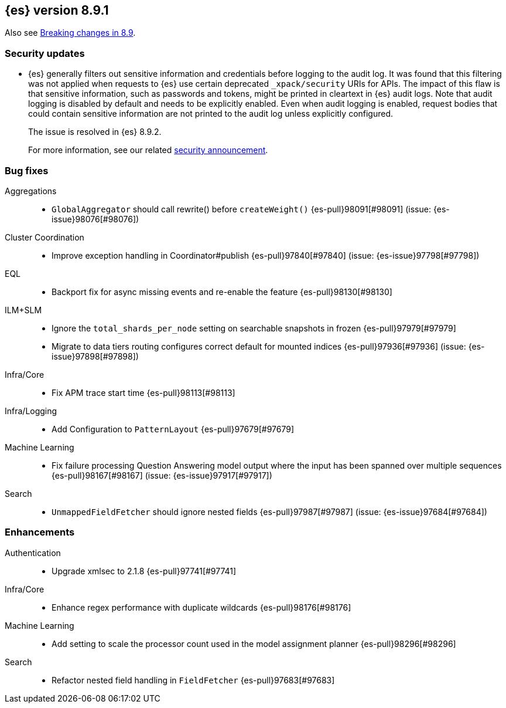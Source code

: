 [[release-notes-8.9.1]]
== {es} version 8.9.1

Also see <<breaking-changes-8.9,Breaking changes in 8.9>>.

[float]
[[security-updates-8.9.1]]
=== Security updates

* {es} generally filters out sensitive information and credentials before
logging to the audit log. It was found that this filtering was not applied when
requests to {es} use certain deprecated `_xpack/security` URIs for APIs. The
impact of this flaw is that sensitive information, such as passwords and tokens,
might be printed in cleartext in {es} audit logs. Note that audit logging is
disabled by default and needs to be explicitly enabled. Even when audit logging
is enabled, request bodies that could contain sensitive information are not
printed to the audit log unless explicitly configured.
+
The issue is resolved in {es} 8.9.2.
+
For more information, see our related
https://discuss.elastic.co/t/elasticsearch-8-9-2-and-7-17-13-security-update/342479[security
announcement].

[[bug-8.9.1]]
[float]
=== Bug fixes

Aggregations::
* `GlobalAggregator` should call rewrite() before `createWeight()` {es-pull}98091[#98091] (issue: {es-issue}98076[#98076])

Cluster Coordination::
* Improve exception handling in Coordinator#publish {es-pull}97840[#97840] (issue: {es-issue}97798[#97798])

EQL::
* Backport fix for async missing events and re-enable the feature {es-pull}98130[#98130]

ILM+SLM::
* Ignore the `total_shards_per_node` setting on searchable snapshots in frozen {es-pull}97979[#97979]
* Migrate to data tiers routing configures correct default for mounted indices {es-pull}97936[#97936] (issue: {es-issue}97898[#97898])

Infra/Core::
* Fix APM trace start time {es-pull}98113[#98113]

Infra/Logging::
* Add Configuration to `PatternLayout` {es-pull}97679[#97679]

Machine Learning::
* Fix failure processing Question Answering model output where the input has been spanned over multiple sequences {es-pull}98167[#98167] (issue: {es-issue}97917[#97917])

Search::
* `UnmappedFieldFetcher` should ignore nested fields {es-pull}97987[#97987] (issue: {es-issue}97684[#97684])

[[enhancement-8.9.1]]
[float]
=== Enhancements

Authentication::
* Upgrade xmlsec to 2.1.8 {es-pull}97741[#97741]

Infra/Core::
* Enhance regex performance with duplicate wildcards {es-pull}98176[#98176]

Machine Learning::
* Add setting to scale the processor count used in the model assignment planner {es-pull}98296[#98296]

Search::
* Refactor nested field handling in `FieldFetcher` {es-pull}97683[#97683]


